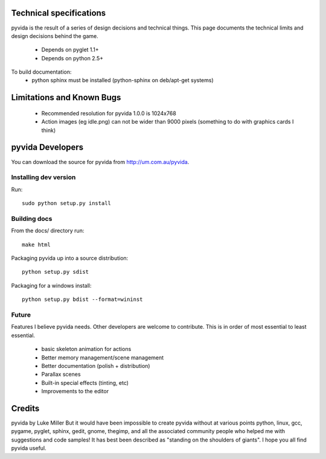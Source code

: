 .. technical

Technical specifications
========================
pyvida is the result of a series of design decisions and technical things. 
This page documents the technical limits and design decisions behind the game.

 * Depends on pyglet 1.1+
 * Depends on python 2.5+

To build documentation:
 * python sphinx must be installed (python-sphinx on deb/apt-get systems)

Limitations and Known Bugs
==========================
 * Recommended resolution for pyvida 1.0.0 is 1024x768
 * Action images (eg idle.png) can not be wider than 9000 pixels (something to do with graphics cards I think)

pyvida Developers
=================
You can download the source for pyvida from http://um.com.au/pyvida.

Installing dev version
----------------------
Run::

    sudo python setup.py install

Building docs
-------------
From the docs/ directory run::

    make html


Packaging pyvida up into a source distribution::

    python setup.py sdist 


Packaging for a windows install::

    python setup.py bdist --format=wininst

Future
------

Features I believe pyvida needs. Other developers are welcome to contribute. This is in order of most essential to least essential.

   * basic skeleton animation for actions
   * Better memory management/scene management
   * Better documentation (polish + distribution)
   * Parallax scenes
   * Built-in special effects (tinting, etc)
   * Improvements to the editor


Credits
=======
pyvida by Luke Miller
But it would have been impossible to create pyvida without at various points python, linux, gcc, pygame, pyglet, sphinx, gedit, gnome, thegimp, and all the associated community people who helped me with suggestions and code samples! It has best been described as "standing on the shoulders of giants". I hope you all find pyvida useful.
